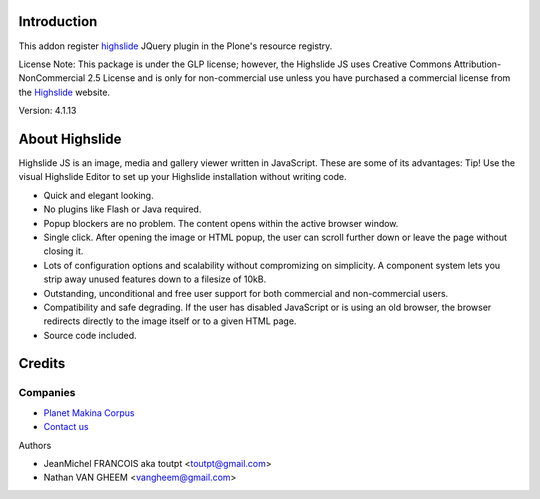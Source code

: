 Introduction
============

This addon register highslide_ JQuery plugin in the Plone's resource registry.

License Note: This package is under the GLP license; however, the Highslide JS
uses Creative Commons Attribution-NonCommercial 2.5 License and is only for
non-commercial use unless you have purchased a commercial license from the
Highslide_ website.

Version: 4.1.13

About Highslide
===============

Highslide JS is an image, media and gallery viewer written in JavaScript. These are some of its advantages:
Tip!
Use the visual Highslide Editor to set up your Highslide installation without writing code.

* Quick and elegant looking.
* No plugins like Flash or Java required.
* Popup blockers are no problem. The content opens within the active browser window.
* Single click. After opening the image or HTML popup, the user can scroll further down or leave the page without closing it.
* Lots of configuration options and scalability without compromizing on simplicity. A component system lets you strip away unused features down to a filesize of 10kB.
* Outstanding, unconditional and free user support for both commercial and non-commercial users.
* Compatibility and safe degrading. If the user has disabled JavaScript or is using an old browser, the browser redirects directly to the image itself or to a given HTML page.
* Source code included.

Credits
=======

Companies
---------

|makinacom|_

* `Planet Makina Corpus <http://www.makina-corpus.org>`_
* `Contact us <mailto:python@makina-corpus.org>`_


Authors

- JeanMichel FRANCOIS aka toutpt <toutpt@gmail.com>
- Nathan VAN GHEEM <vangheem@gmail.com>

.. Contributors

.. |makinacom| image:: http://depot.makina-corpus.org/public/logo.gif
.. _makinacom:  http://www.makina-corpus.com
.. _Highslide: http://highslide.com/
